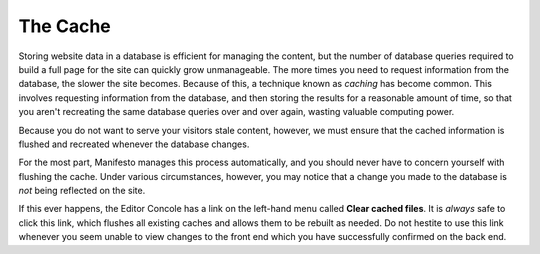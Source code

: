 *********
The Cache
*********

Storing website data in a database is efficient for managing the content, but the number of database queries required to build a full page for the site can quickly grow unmanageable. The more times you need to request information from the database, the slower the site becomes. Because of this, a technique known as *caching* has become common. This involves requesting information from the database, and then storing the results for a reasonable amount of time, so that you aren't recreating the same database queries over and over again, wasting valuable computing power.

Because you do not want to serve your visitors stale content, however, we must ensure that the cached information is flushed and recreated whenever the database changes.

For the most part, Manifesto manages this process automatically, and you should never have to concern yourself with flushing the cache. Under various circumstances, however, you may notice that a change you made to the database is *not* being reflected on the site.

If this ever happens, the Editor Concole has a link on the left-hand menu called **Clear cached files**. It is *always* safe to click this link, which flushes all existing caches and allows them to be rebuilt as needed. Do not hestite to use this link whenever you seem unable to view changes to the front end which you have successfully confirmed on the back end.
